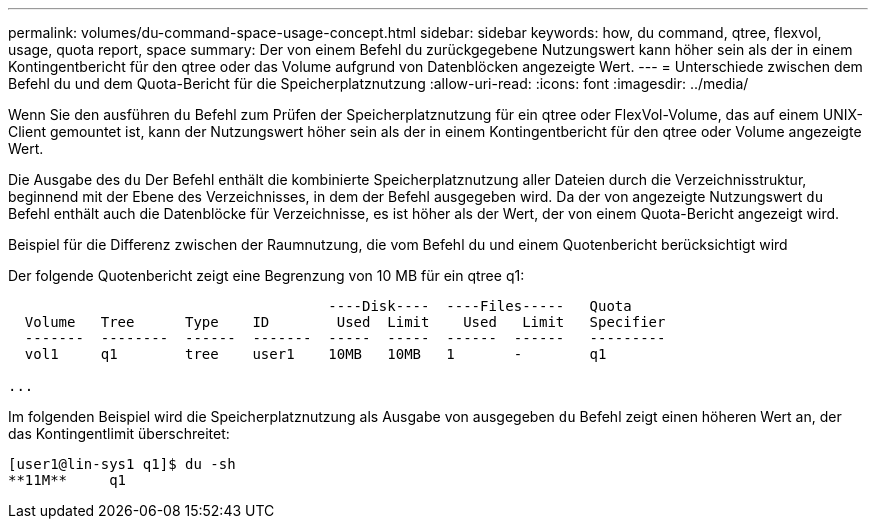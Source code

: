---
permalink: volumes/du-command-space-usage-concept.html 
sidebar: sidebar 
keywords: how, du command, qtree, flexvol, usage, quota report, space 
summary: Der von einem Befehl du zurückgegebene Nutzungswert kann höher sein als der in einem Kontingentbericht für den qtree oder das Volume aufgrund von Datenblöcken angezeigte Wert. 
---
= Unterschiede zwischen dem Befehl du und dem Quota-Bericht für die Speicherplatznutzung
:allow-uri-read: 
:icons: font
:imagesdir: ../media/


[role="lead"]
Wenn Sie den ausführen `du` Befehl zum Prüfen der Speicherplatznutzung für ein qtree oder FlexVol-Volume, das auf einem UNIX-Client gemountet ist, kann der Nutzungswert höher sein als der in einem Kontingentbericht für den qtree oder Volume angezeigte Wert.

Die Ausgabe des `du` Der Befehl enthält die kombinierte Speicherplatznutzung aller Dateien durch die Verzeichnisstruktur, beginnend mit der Ebene des Verzeichnisses, in dem der Befehl ausgegeben wird. Da der von angezeigte Nutzungswert `du` Befehl enthält auch die Datenblöcke für Verzeichnisse, es ist höher als der Wert, der von einem Quota-Bericht angezeigt wird.

.Beispiel für die Differenz zwischen der Raumnutzung, die vom Befehl du und einem Quotenbericht berücksichtigt wird
Der folgende Quotenbericht zeigt eine Begrenzung von 10 MB für ein qtree q1:

[listing]
----

                                      ----Disk----  ----Files-----   Quota
  Volume   Tree      Type    ID        Used  Limit    Used   Limit   Specifier
  -------  --------  ------  -------  -----  -----  ------  ------   ---------
  vol1     q1        tree    user1    10MB   10MB   1       -        q1

...
----
Im folgenden Beispiel wird die Speicherplatznutzung als Ausgabe von ausgegeben `du` Befehl zeigt einen höheren Wert an, der das Kontingentlimit überschreitet:

[listing]
----
[user1@lin-sys1 q1]$ du -sh
**11M**     q1
----